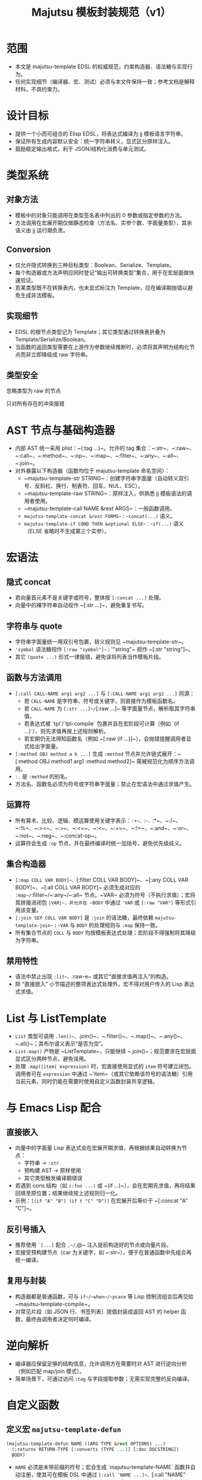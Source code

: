#+title: Majutsu 模板封装规范（v1）

* 范围
- 本文是 majutsu-template EDSL 的权威规范，约束构造器、语法糖与实现行为。
- 任何实现细节（编译器、宏、测试）必须与本文件保持一致；参考文档是解释材料，不具约束力。

* 设计目标
- 提供一个小而可组合的 Elisp EDSL，将表达式编译为 jj 模板语言字符串。
- 保证所有生成内容默认安全：统一字符串转义，显式区分原样注入。
- 鼓励稳定输出格式，利于 JSON/结构化消费与单元测试。

* 类型系统
** 对象方法
- 模板中的对象只能调用在类型签名表中列出的 0 参数或指定参数的方法。
- 方法调用在宏展开期仅做静态检查（方法名、实参个数、字面量类型），其余语义由 jj 运行期负责。

** Conversion
- 仅允许隐式转换到三种目标类型：Boolean、Serialize、Template。
- 每个构造器或方法声明应同时登记“输出可转换类型”集合，用于在宏层面做快速验证。
- 若某类型既不在转换表内，也未显式标注为 Template，应在编译期抛错以避免生成非法模板。

** 实现细节
- EDSL 的根节点类型记为 Template；其它类型通过转换表折叠为 Template/Serialize/Boolean。
- 当函数的返回类型需要在上游作为参数继续推断时，必须将其声明为结构化节点而非立即降级成 raw 字符串。

** 类型安全
忽略类型为 raw 的节点

只对所有存在的冲突报错

* AST 节点与基础构造器
- 内部 AST 统一采用 plist：~(:tag ...)~。允许的 tag 集合：~:str~、~:raw~、~:call~、~:method~、~:op~、~:map~、~:filter~、~:any~、~:all~、~:join~。
- 对外暴露以下构造器（函数均位于 majutsu-template 命名空间）：
  - ~majutsu-template-str STRING~：创建字符串字面量（自动转义双引号、反斜杠、换行、制表符、回车、NUL、ESC）。
  - ~majutsu-template-raw STRING~：原样注入，供熟悉 jj 模板语法的调用者使用。
  - ~majutsu-template-call NAME &rest ARGS~：一般函数调用。
  - ~majutsu-template-concat &rest FORMS~：~concat(...)~ 语义。
  - ~majutsu-template-if COND THEN &optional ELSE~：~if(...)~ 语义（ELSE 省略时不生成第三个实参）。

* 宏语法
** 隐式 concat
- 若向量首元素不是关键字或符号，整体按 ~[:concat ...]~ 处理。
- 向量中的裸字符串自动视作 ~[:str ...]~，避免重复书写。

** 字符串与 quote
- 字符串字面量统一用双引号包裹，转义规则见 ~majutsu-template-str~。
- ~'symbol~ 语法糖视作 ~[:raw "symbol"]~；~'"string"~ 视作 ~[:str "string"]~。
- 其它 ~(quote ...)~ 形式一律报错，避免误将列表当作模板片段。

** 函数与方法调用
- ~[:call CALL-NAME arg1 arg2 ...]~ 与 ~[:CALL-NAME arg1 arg2 ...]~ 同源：
  - 若 ~CALL-NAME~ 是字符串、符号或关键字，则直接作为模板函数名。
  - 若 ~CALL-NAME~ 为 ~[:str ...]~/~[:raw ...]~ 等字面量节点，解析取其字符串值。
  - 若表达式被 `tpl`/`tpl-compile` 包裹并且在宏阶段可计算（例如 `(if ...)`），则先求值再按上述规则解析。
  - 若宏期仍无法得知函数名（例如 ~[:raw (if ...)]~），会抛错提醒调用者显式给出字面量。
- ~[:method OBJ method a b ...]~ 生成 ~:method~ 节点并允许链式展开：~[:method OBJ method1 arg1 :method method2]~ 需被规范化为顺序方法调用。
- ~:.~ 是 ~:method~ 的别名。
- 方法名、函数名必须为符号或字符串字面量；禁止在宏语法中通过求值产生。

** 运算符
- 所有算术、比较、逻辑、模运算使用关键字表示：~:+~、~:-~、~:*~、~:/~、~:%~、~:>=~、~:>~、~:<=~、~:<~、~:==~、~:!=~、~:and~、~:or~、~:not~、~:neg~、~:concat-op~。
- 运算符会生成 ~:op~ 节点，并在最终编译时统一加括号，避免优先级歧义。

** 集合构造器
- ~[:map COLL VAR BODY]~、~[:filter COLL VAR BODY]~、~[:any COLL VAR BODY]~、~[:all COLL VAR BODY]~ 必须生成对应的 ~:map~/~:filter~/~:any~/~:all~ 节点。~VAR~ 必须为符号（不执行求值）；宏将其拼接进闭包 ~|VAR|~，并允许在 ~BODY~ 中通过 ~'VAR~ 或 ~[:raw "VAR"]~ 等形式引用该变量。
- ~[:join SEP COLL VAR BODY]~ 是 ~:join~ 的语法糖，最终依赖 ~majutsu-template-join~；~VAR~ 与 ~BODY~ 的处理规则与 ~:map~ 保持一致。
- 所有集合节点的 ~COLL~ 与 ~BODY~ 均按模板表达式处理；宏阶段不得强制将其降级为字符串。

** 禁用特性
- 语法中禁止出现 ~:lit~、~:raw-e~ 或其它“直接求值再注入”的构造。
- 除 “直接嵌入” 小节描述的整项表达式处理外，宏不得对用户传入的 Lisp 表达式求值。

* List 与 ListTemplate
- ~List~ 类型可调用 ~.len()~、~.join()~、~.filter()~、~.map()~、~.any()~、~.all()~；其布尔语义表示“是否为空”。
- ~List.map()~ 产物是 ~ListTemplate~，只能继续 ~.join()~；规范要求在宏层面显式区分两种节点，避免误用。
- 处理 ~.map(|item| expression)~ 时，宏直接使用显式的 ~item~ 符号建立闭包。调用者可在 ~expression~ 中通过 ~'item~（或其它依赖该符号的语法糖）引用当前元素，同时仍能在需要时使用自定义函数封装共享逻辑。

* 与 Emacs Lisp 配合
** 直接嵌入
- 向量中的字面量 Lisp 表达式会在宏展开期求值，再根据结果自动转换为节点：
  - 字符串 → ~:str~
  - 预构建 AST → 原样使用
  - 其它类型触发编译期错误
- 若遇到 cons 结构（如 ~(:foo ...)~ 或 ~(if ...)~），会在宏期先求值，再将结果回填至原位置；结果继续按上述规则归一化。
- 示例：~[(if "A" "B") (if t "C" "D")]~ 在宏展开后等价于 ~[:concat "A" "C"]~。

** 反引号插入
- 推荐使用 ~`[...]~ 配合 ~,~/~,@~ 注入提前构造好的节点或向量片段。
- 宏接受预构建节点（car 为关键字，如 ~:str~），便于在普通函数中先组合再统一编译。

** 复用与封装
- 构造器都是普通函数，可与 ~if~/~when~/~pcase~ 等 Lisp 控制流组合后再交给 ~majutsu-template-compile~。
- 对常见片段（如 JSON 行、书签列表）提倡封装成返回 AST 的 helper 函数，最终由调用者决定何时编译。

* 逆向解析
- 编译器应保留足够的结构信息，允许调用方在需要时对 AST 进行逆向分析（例如匹配 map/join 模式）。
- 简单场景下，可通过访问 ~:tag~ 与字段提取参数；无需实现完整的反向编译。

* 自定义函数
** 定义宏 ~majutsu-template-defun~
#+begin_src emacs-lisp
(majutsu-template-defun NAME ((ARG TYPE &rest OPTIONS) ...)
  (:returns RETURN-TYPE [:converts (TYPE ...)] [:doc DOCSTRING])
  BODY)
#+end_src
  
- ~NAME~ 必须是未带前缀的符号；宏会生成 `majutsu-template-NAME` 函数并自动注册，使其可在模板 DSL 中通过 ~[:call 'NAME ...]~、~[:call "NAME" ...]~ 或 ~[:NAME ...]~ 调用。若 ~NAME~ 与内置函数、已有别名或已注册自定义函数冲突，应在定义阶段抛错。
- 每个参数规格为列表：(符号 类型 [选项])：
  - ~类型~ 为核心类型名（~Boolean~、~Template~、~Serialize~ 或领域类型如 ~Commit~、~ListTemplate~ 等），表示静态期望的模板值类型。
  - 支持选项：
    - ~:optional t~：标记可选参数；签名表会记录最小/最大实参个数。
    - ~:rest t~：最后一个参数收集剩余实参；签名记录实参类型集合。
    - ~:converts (TYPE1 TYPE2 ...)~：允许调用时接受其它类型并隐式转换为~类型~。
    - ~:doc STRING~：针对单个参数的文档，合并到生成的函数文档中。
- ~:returns~ 指定主返回类型；可选的 ~:converts~ 列表声明返回值还能隐式转换成哪些类型，以支撑后续调用的类型检查。
- ~:doc~ 为整体函数文档，写入 `majutsu-template-NAME` 的 docstring，并用于开发者文档生成。
- ~BODY~ 必须产生 AST。宏在展开时会调用 ~majutsu-template--sugar-transform~ 将其归一化，并缓存结果。

** 匿名定义宏
** 参数绑定与占位符
- 宏在展开时为每个参数生成局部符号，并通过 `let` 引入；函数实现内使用同名符号表示已归一化的 AST。
- 若 ~BODY~ 需要把参数插入模板表达式，使用反引号配合逗号，如：

#+begin_src emacs-lisp
(majutsu-template-defun example ((label Template) (value Template :optional t))
  (:returns Template)
  `[:concat ,label [:str ": "] ,(or value [:str ""])])
#+end_src

** 注册与类型检查
- 宏需要更新全局签名表：NAME → 参数列表（包含类型、可选/可变参数信息）。
- 同时更新返回类型表：NAME → 主返回类型 + 可转换集合。
- 当 ~[:call 'NAME ...]~ 或 ~[:NAME ...]~ 出现在模板中时，静态检查阶段将参考签名表校验实参：
  - 实参数量是否符合区间。
  - 每个实参的类型是否与声明匹配或在 ~:converts~ 列表中。
- 若检查失败，宏应抛出 ~user-error~，并给出清晰提示（函数名、期望类型、实际类型）。
- 重新定义同名函数会覆盖旧记录，并通过 ~message~ 提醒开发者（方便调试）。

** 运行时行为
- 生成的 `majutsu-template-NAME` 函数返回 AST，可在任意 Elisp 代码中组合、再经 ~majutsu-template-compile~ 输出最终模板字符串。
- 函数实现应调用内部归一化辅助（如 ~majutsu-template--normalize~）确保所有实参统一成 AST，然后再与 ~BODY~ 组合。
- 可选/可变参数在缺省时需主动抛出错误或提供默认值，避免生成语义不完整的模板。
- 如需包装外部 jj 模板函数，可在 ~BODY~ 中直接返回 ~[:call 'external ...]~ 节点，或使用 ~[:external ...]~ 语法糖。

** 示例
定义格式化片段：
#+begin_src emacs-lisp
(majutsu-template-defun format-field ((label Template)
                                      (value Template :optional t))
  (:returns Template :doc "Label/value on one line.")
  `[:concat ,label [:str ": "] ,(or value [:str ""])])
#+end_src

- 在模板中使用：~(tpl-compile [:call 'format-field [:str "ID"] (:raw "commit_id")])~ 或直接 ~[:format-field [:str "ID"] (:raw "commit_id")]~。
- 类型系统会根据签名自动允许省略第二个参数，并把返回类型视为 Template，从而可以继续传给其他期望 Template 的构造器。

* 测试建议
- 为每个构造器、算子与语法糖编写 ERT 单元测试，确保输出稳定。
- 针对代表性模板（日志行、JSON Lines）编写快照测试。
- 新增方法或类型签名时，应补充静态检查失败路径的测试用例。

* 安全注意事项
- ~majutsu-template-raw~ 是最后手段，应在评审中明确使用理由。
- 包含换行或潜在特殊字符的字段，应优先使用 ~json(...)~ 或 ~.escape_json()~，在 Emacs 端解析结构化数据。
- 模板中出现的外部输入要在进入 EDSL 前完成校验，避免在 raw 注入阶段留下攻击面。

